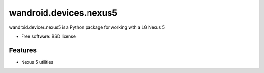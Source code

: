 ===============================
wandroid.devices.nexus5
===============================

wandroid.devices.nexus5 is a Python package for working with a LG Nexus 5


* Free software: BSD license


Features
--------

* Nexus 5 utilities
